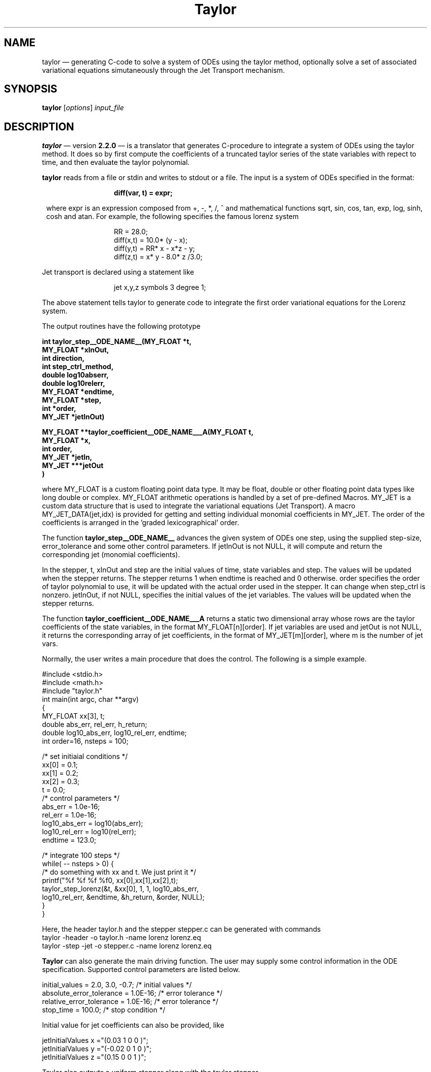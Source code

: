 .TH Taylor 1 "10 September 2022" " " " "
.SH NAME
taylor \(em
generating C-code to solve a system of ODEs using the taylor
method, optionally solve a set of associated variational equations
simutaneously through the Jet Transport mechanism.
.SH SYNOPSIS
.B taylor
.RI [ options ] " input_file"

.SH DESCRIPTION
.PP
.B taylor
\(em version
.B "2.2.0"
\(em is a translator that generates C-procedure to integrate
a system of ODEs using the taylor method. It does so by
first compute the coefficients of a truncated taylor
series of the state variables with repect to time, and then
evaluate the taylor polynomial.

.PP
.B taylor 
reads from a file or stdin and writes to stdout or a file. The
input is a system of ODEs specified in the format: 
.PP
.in 20
.ft B
diff(var, t) = expr;
.PP
.ft R
.in 8
where expr is an expression composed from +, -, *, /, ^ and mathematical
functions sqrt, sin, cos, tan, exp, log, sinh, cosh and atan. For example, the
following specifies the famous lorenz system
.br
.PP
.in 20
RR = 28.0;
.br
diff(x,t) = 10.0* (y - x);
.br
diff(y,t) = RR* x - x*z - y;
.br
diff(z,t) = x* y - 8.0* z /3.0;
.br
.in 8
.PP
Jet transport is declared using a statement like
.PP
.in 20
jet x,y,z  symbols 3 degree 1;
.br
.in 8
.PP
The above statement tells taylor to generate code to integrate
the first order variational equations for the Lorenz system.
.PP
The output routines have the following prototype
.PP
.ft B
int taylor_step__ODE_NAME__(MY_FLOAT *t,
                 MY_FLOAT *xInOut,
                 int      direction,
                 int      step_ctrl_method,
                 double   log10abserr,
                 double   log10relerr,
                 MY_FLOAT *endtime,
                 MY_FLOAT *step,
                 int      *order,
                 MY_JET   *jetInOut)


MY_FLOAT **taylor_coefficient__ODE_NAME___A(MY_FLOAT t, 
                                            MY_FLOAT *x, 
                                            int order,
                                            MY_JET *jetIn,
                                            MY_JET ***jetOut
                                           )
.PP
.ft R		 
where MY_FLOAT is a custom floating point data type. It may
be float, double or other floating point data types
like long double or complex. MY_FLOAT arithmetic operations
is handled by a set of pre-defined Macros. MY_JET is a
custom data structure that is used to integrate
the variational equations (Jet Transport). A macro
MY_JET_DATA(jet,idx) is provided for getting and setting individual
monomial coefficients in MY_JET. The order of the coefficients 
is arranged in the 'graded lexicographical' order. 

.PP
The function 
.B taylor_step__ODE_NAME__
advances the given system of ODEs one step, using the
supplied step-size, error_tolerance and some other control
parameters. If jetInOut is not NULL, it will compute and
return the corresponding jet (monomial coefficients).

.PP
In the stepper, t, xInOut and step are the initial values of time,
state variables and step. The values will be updated when 
the stepper returns. The stepper returns 1 when endtime is
reached and 0 otherwise.  order specifies the order of taylor
polynomial to use, it will be updated with the actual order
used in the stepper.  It can change when step_ctrl is
nonzero. jetInOut, if not NULL, specifies the initial values
of the jet variables. The values will be updated when the
stepper returns.

.PP
The function
.B taylor_coefficient__ODE_NAME___A
returns a static two dimensional array whose rows are
the taylor coefficients of the state variables, in
the format MY_FLOAT[n][order].  If jet variables are
used and jetOut is not NULL, it returns the corresponding
array of jet coefficients, in the format of 
MY_JET[m][order], where m is the number of jet vars.

.PP
Normally, the user writes a main procedure that
does the control. The following is a simple example.
.PP
.nf

#include <stdio.h>
#include <math.h>
#include "taylor.h"
int main(int argc, char **argv)
{
   MY_FLOAT  xx[3], t;
   double    abs_err, rel_err, h_return;
   double    log10_abs_err, log10_rel_err, endtime;
   int       order=16, nsteps = 100;

   /* set initiaial conditions */
   xx[0] = 0.1;
   xx[1] = 0.2;
   xx[2] = 0.3;
   t     = 0.0;
   /* control parameters       */
   abs_err = 1.0e-16;
   rel_err = 1.0e-16;
   log10_abs_err = log10(abs_err);
   log10_rel_err = log10(rel_err);
   endtime = 123.0;

   /* integrate 100 steps */
   while( -- nsteps > 0) {
      /* do something with xx and t. We just print it */
      printf("%f %f %f %f\n", xx[0],xx[1],xx[2],t);
      taylor_step_lorenz(&t, &xx[0], 1, 1, log10_abs_err,
                          log10_rel_err, &endtime, &h_return, &order, NULL);
   }       
}
.fi
.PP
Here, the header taylor.h and the stepper stepper.c can be
generated with commands
.nf
  taylor -header -o taylor.h -name lorenz lorenz.eq
  taylor -step -jet -o stepper.c -name lorenz lorenz.eq  
.fi

.PP
.B Taylor
can also generate the main driving function. The user may supply some
control information in the ODE specification. 
Supported control parameters are listed below.
.PP
.nf
initial_values = 2.0, 3.0, -0.7;     /* initial values */
absolute_error_tolerance = 1.0E-16;  /* error tolerance */
relative_error_tolerance = 1.0E-16;  /* error tolerance */
stop_time = 100.0;                   /* stop condition */
.fi
.PP
Initial value for jet coefficients can also be provided, like
.PP
.nf
jetInitialValues x ="(0.03   1 0 0 )";
jetInitialValues y ="(-0.02  0 1 0 )";
jetInitialValues z ="(0.15   0 0 1 )";

.PP
Taylor also outputs a uniform stepper along with the taylor stepper.
.PP
.ft B
int taylor_uniform_step__ODE_NAME__(MY_FLOAT *t,
                 MY_FLOAT *xInOut,
                 int      direction,
                 int      step_ctrl_method,
                 double   log10abserr,
                 double   log10relerr,
                 MY_FLOAT *endtime,
                 MY_FLOAT *step,
                 int      *order,
                 MY_JET   *jetInOut)

.PP
.ft R
The uniform stepper output solutions on the uniform grid
t0, t0+h, t0+2h, t0+3h, ...  where h is the initial step.
If step_ctrl is used, this stepper is much faster
than the constant step stepper, because it may use much
larger steps internally, resulting in most of the work are just
evaluation of taylor polynomials.

.PP
Taylor can also generate Runge Kutta stepper with the -rk command
line option. Runge Kutta 4th, 5th, 6th,7th, 8th and 9th
methods are all included the output. The prototype of
Runge Kutta stepper is

.PP
.ft B
int RungeKutta_step__ODE_NAME__(MY_FLOAT *t,
                 MY_FLOAT *xInOut,
                 int      direction,
                 int      step_ctrl_method,
                 double   log10abserr,
                 double   log10relerr,
                 MY_FLOAT *endtime,
                 MY_FLOAT *step,
                 int      *order,
                 MY_JET   *jetInOut,
                 double *trun_err);
		 
.PP
.ft R
The parameter 'trun_err', if not NULL, returns the estimated
truncation error. The parameter 'order' is used to select
the Runge Kutta method. Choices are 4,5,6,7,8 and 9. The
parameter log10relerr is not used. The 'step_ctl' can be
either 0 or 1,  with 0 for constant step size and 1 for 
1 adaptive step size.

.SH INPUT MACRO EXPANSION
.PP
Taylor includes a simple macro expansion mechansim to
facilitate the input of large repetitive ODE systems. It
includes only two control statements: #loop/#endloop and
#if/#else/#endif. The syntax is
.PP
.ft B
#loop var = start, end
.br
.ft R
 ... var will be expanded from start to end, inclusive
.br
.ft B
#endloop
.br
.ft R
.PP
.ft B
#if _expression_
.ft R
.br
 ... block will be included if _expression_ is true
.br
.ft B
#endif
.ft R
.br
.PP
Here is an example of generating equations for the 3-body problem.
.PP
.nf
extern G, m[3];

#loop i = 0, 2
  qx$i' = px$i;
  qy$i' = py$i;
  qz$i' = pz$i;  
#endloop

#loop i = 0, 2
  px$i' = 
  #loop j = 0,2   
   #if $i != $j
     +G*m[$j]*(qx$i-qx$j)/((qx$i-qx$j)^2+(qy$i-qy$j)^2+(qz$i-qz$j)^2)^1.5
   #endif
  #endloop
  ;
  py$i' = 
  #loop j = 0,2   
   #if $i != $j
     +G*m[$j]*(qy$i-qy$j)/((qx$i-qx$j)^2+(qy$i-qy$j)^2+(qz$i-qz$j)^2)^1.5
   #endif
  #endloop
  ;
  pz$i' = 
  #loop j = 0,2   
   #if $i != $j
     +G*m[$j]*(qz$i-qz$j)/((qx$i-qx$j)^2+(qy$i-qy$j)^2+(qz$i-qz$j)^2)^1.5
   #endif
  #endloop
  ;
#endloop   
.fi

.SH OPTIONS
.LP
.TP
.BI \-o " file" 
Specify the output file name. The default is stdout.
.TP
.BI \-name " name" 
Specify a name for your system of ODEs. The name
will be appended to the output procedures.
.TP
.BR \-main 
.br
Generate code that includes the main function. The code
can then be compiled directly into executable.
.TP
.BR \-main_only
.br
Generate only the main driving function.
.TP
.BR \-long_double 
.BR
Generate code use long double as MY_FLOAT.
.TP
.BR \-float128
.BR
Generate code use float128 (IEEE 754 quadruple precision
floating point format) as MY_FLOAT. 
.TP
.BR \-gmp_precision " PRECISION_IN_BITS"
.TP
.BR \-gmp 
.TP
.BR
Generate code to use the Gnu Multiple Precision library.
See "http://www.swox.com/gmp/" for more info about this
library.
.TP
.BR \-mpfr_precision " PRECISION_IN_BITS"
.TP
.BR \-mpfr
.TP
.BR
Generate code to use the Gnu MPFR library.
See "https://www.mpfr.org/" for more info about this
library.
.TP
.TP
.BR \-complex
.TP
.BR \-long_complex
.TP
.BR \-complex128 
.BR
Generate code to use the specified complex type as MY_FLOAT.
.TP
.BR \-mpc 
.TP
.BR \-mpc_precision " REAL_PART_PRECISION_IN_BITS "
.TP
.BR \-mpc_precision " REAL_PART_PRECISION_IN_BITS  IMAG_PART_PRECISION_IN_BITS"  
.TP
.BR
Generate code to use GNU MPC Library, an
arbitarily high precision C library for complex
numbers. See "https://www.multiprecision.org/mpc/" for
details. 
.TP
.TP
.BR \-header
.br
Generate the header file using the input.
.TP
.BR \-help
.br
Print a sample help message.
.TP
.BR \-step " STEP_SIZE_CONTROL_METHOD"
.br
Generate only the code for the step size control using the
specified method. Possible value for
STEP_SIZE_CONTROL_METHOD are : 0, 1, 2 and -1. You
have to generate the code that computes the jet derivatives
separately.
.TP
.BR \-jet
.br
Generate code that computes the jet derivitaves. 
You'll have to write or generate the step size
control function, the main function seperately in
order to compile and run the generated code.
.TP

.BR \-jet_helper
.br
Generate the IO helpers functions for jet transport.
.TP

.BR \-jet_library " LIBRARY"
.br
Select the jet transport library. Available
values are:
.br
jet_1:  1 symbol, degree 1.  
.br
jet1:  1 symbol, arbitary degree.
.br
jet_1: degree 1, arbitary number of symbols.
.br
jet2: two symbols, arbitary degree.
.br
jet_2: degree 2, arbitary number of symbols.
.br
jet_m: general case, only works when jet size is below 1000 terms.
.br
jet_tree: general case, this is the default,
.br


.TP
.BR \-headername \  NAME
.br
Specify the name of the header file. This option
is meant to be used with  '-jet' or '-step' or '-main_only'
when the header file is generated separately.

.TP
.BR \-v
.br
Print parser info to stderr.
.TP
.BI \-expandsum "  number"
.br
Specify the threshold for expanding SUM expressions. Default value is 10.
.TP
.BI \-expandpower "  number"
.br
Specify the threshold for rewriting powers as product. Default value is 0.

.TP
.BI \-sqrt 
.br
Compute exponentials like x^(-3/2)  using the sqrt function
instead of the pow function.

.TP
.BI \-rk 
.br
Generate Runge Kutta stepper.

.TP
.BI \-expression 
.br
Inform taylor to generate code to evaluate expressions, if
provided. This is useful when one wish to evaluate an
expression along the orbit.  For example, when integrate a
Hamiltonian system, one may want to check the how well the
hamiltonian is preserved along the orbit.
.br

Expressions are declared in the input file using the
keyword 'expression' or 'expr'. For example, 
.br
.in 20
.ft B
expr hamiltonian = 0.5 * y^2 + cos(x);
.br
.ft R
.in 14
defines the hamiltonian of a simple pendulum.
.br
Multiple expressions can be declared on the same line, for
example.
.br
.in 18
.ft B
expr  momentum = m1*v1x+m2*v2x, m1*v1y+m2*v2y;
.br
.ft R
.in 14
defines the compoments of the momentum of two particle system.

.br
For each expression 'name', taylor genertes three functions:

.nf
.ft B
MY_FLOAT *name(MY_FLOAT t, MY_FLOAT *x,MY_FLOAT *out,MY_JET *sIn,MY_JET ***sOut);
MY_FLOAT *name_derivative(MY_FLOAT t,MY_FLOAT *x,MY_FLOAT *out,MY_JET *sIn,MY_JET ***sOut);
MY_FLOAT **name_taylor_coefficients(MY_FLOAT t,MY_FLOAT *x,int order,MY_JET *sIn,MY_JET ***sOut);
.fi
.ft R

The first function returns a pointer to a (static) MY_FLOAT array
whose elements are the expressions defined.  For our
momentum example, the array is of size 2, they are the x,y
components of the momentum.  If 'out' is not null, the values
will be returned in 'out' as well. Caller is responsible for
allocating storage for 'out'.  If jet vars are used, the jet version
of the expressions will be returned in 'sout', evaluated using input
from 'sIn'.

The second function computes the time derivative of the
expressions.

The third function can be used to compute the taylor
coefficients (w.r.t time) of the expressions to any arbitary order
specified in 'order'.


.SH SYNTAX
Besides the simple expresion described above,
.B taylor
also understands the following two expressions.
.PP
.in 14
 if(boolean_expr) { expr } else { expr };
.PP
.in 14
 sum(expr, index= INT, INT);
.PP
.in 8
with one restriction: sum may not be nested. For example,
the following is a valid ODE description.
.PP
.nf
     diff(x,t) = if(t < 2) { x^2 } else { x+2};
     diff(y,t) = sum( 0.1*sin(i*x), i= 1, 10 );
.fi

.SH AUTHORS
 Joan Gimeno <joan@maia.ub.es>
 Angel Jorba <angel@maia.ub.es>
 Maorong Zou <mzou@math.utexas.edu>

.SH URL(s)
 <http://www.math.utexas.edu/~mzou/taylor/>
 <http://www.maia.ub.es/~angel/taylor/>
.br



